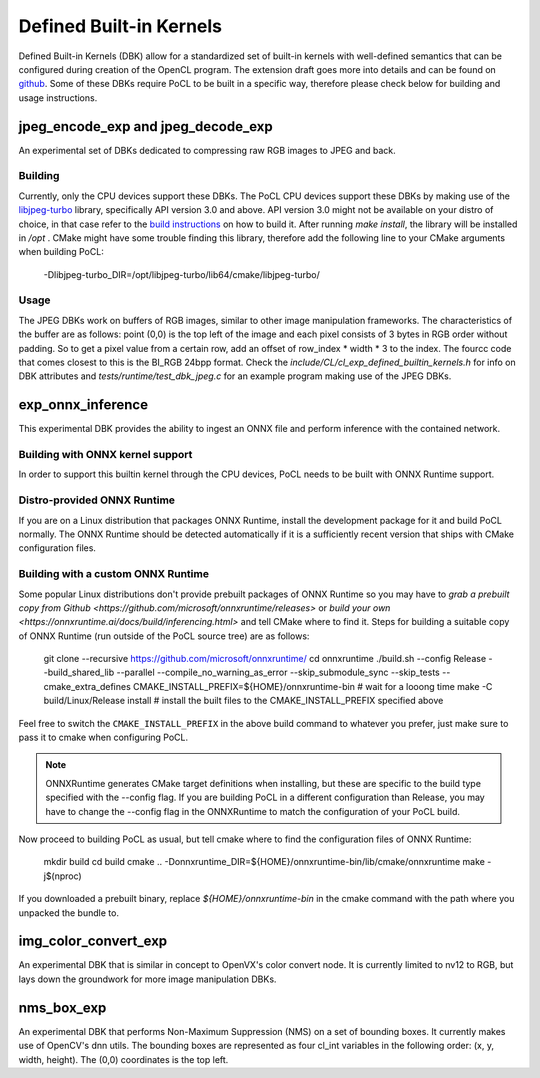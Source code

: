 .. _defined-built-in-kernels:

============================
Defined Built-in Kernels
============================

Defined Built-in Kernels (DBK) allow for a standardized set of built-in kernels with well-defined semantics that can be
configured during creation of the OpenCL program. The extension draft goes more into details and can be found on
`github <https://github.com/KhronosGroup/OpenCL-Docs/pull/1007>`_. Some of these DBKs require PoCL to be built in a
specific way, therefore please check below for building and usage instructions.

jpeg_encode_exp and jpeg_decode_exp
______________________________________

An experimental set of DBKs dedicated to compressing raw RGB images to JPEG and back.

Building
^^^^^^^^

Currently, only the CPU devices support these DBKs.
The PoCL CPU devices support these DBKs by making use of the `libjpeg-turbo <https://libjpeg-turbo.org>`_ library,
specifically API version 3.0 and above. API version 3.0 might not be available on your distro of choice, in that case
refer to the `build instructions <https://github.com/libjpeg-turbo/libjpeg-turbo/blob/main/BUILDING.md>`_
on how to build it. After running `make install`, the library will be installed in `/opt` . CMake might have some
trouble finding this library, therefore add the following line to your CMake arguments when building PoCL:

    -Dlibjpeg-turbo_DIR=/opt/libjpeg-turbo/lib64/cmake/libjpeg-turbo/

Usage
^^^^^

The JPEG DBKs work on buffers of RGB images, similar to other image manipulation frameworks. The characteristics of the
buffer are as follows: point (0,0) is the top left of the image and each pixel consists of 3 bytes in RGB order without
padding. So to get a pixel value from a certain row, add an offset of row_index * width * 3 to the index. The fourcc
code that comes closest to this is the BI_RGB 24bpp format. Check the `include/CL/cl_exp_defined_builtin_kernels.h` for
info on DBK attributes and `tests/runtime/test_dbk_jpeg.c` for an example program making use of the JPEG DBKs.


exp_onnx_inference
__________________

This experimental DBK provides the ability to ingest an ONNX file and perform
inference with the contained network.

Building with ONNX kernel support
^^^^^^^^^^^^^^^^^^^^^^^^^^^^^^^^^

In order to support this builtin kernel through the CPU devices, PoCL needs to be built with ONNX Runtime
support.


Distro-provided ONNX Runtime
^^^^^^^^^^^^^^^^^^^^^^^^^^^^

If you are on a Linux distribution that packages ONNX Runtime, install the
development package for it and build PoCL normally. The ONNX Runtime should be
detected automatically if it is a sufficiently recent version that ships with
CMake configuration files.

Building with a custom ONNX Runtime
^^^^^^^^^^^^^^^^^^^^^^^^^^^^^^^^^^^

Some popular Linux distributions don't provide prebuilt packages of ONNX Runtime
so you may have to `grab a prebuilt copy from Github
<https://github.com/microsoft/onnxruntime/releases>` or
`build your own <https://onnxruntime.ai/docs/build/inferencing.html>` and tell
CMake where to find it. Steps for building a suitable copy of ONNX Runtime (run
outside of the PoCL source tree) are as follows:

    git clone --recursive https://github.com/microsoft/onnxruntime/
    cd onnxruntime
    ./build.sh --config Release --build_shared_lib --parallel --compile_no_warning_as_error --skip_submodule_sync --skip_tests --cmake_extra_defines CMAKE_INSTALL_PREFIX=${HOME}/onnxruntime-bin
    # wait for a looong time
    make -C build/Linux/Release install # install the built files to the CMAKE_INSTALL_PREFIX specified above

Feel free to switch the ``CMAKE_INSTALL_PREFIX`` in the above build command to
whatever you prefer, just make sure to pass it to cmake when configuring PoCL.

.. note::
    ONNXRuntime generates CMake target definitions when installing, but these
    are specific to the build type specified with the --config flag. If you are
    building PoCL in a different configuration than Release, you may have to
    change the --config flag in the ONNXRuntime to match the configuration of
    your PoCL build.

Now proceed to building PoCL as usual, but tell cmake where to find the
configuration files of ONNX Runtime:

    mkdir build
    cd build
    cmake .. -Donnxruntime_DIR=${HOME}/onnxruntime-bin/lib/cmake/onnxruntime
    make -j$(nproc)

If you downloaded a prebuilt binary, replace `${HOME}/onnxruntime-bin` in the
cmake command with the path where you unpacked the bundle to.

img_color_convert_exp
_____________________

An experimental DBK that is similar in concept to OpenVX's color convert node.
It is currently limited to nv12 to RGB, but lays down the groundwork for more
image manipulation DBKs.

nms_box_exp
___________

An experimental DBK that performs Non-Maximum Suppression (NMS) on a set of
bounding boxes. It currently makes use of OpenCV's dnn utils. The bounding boxes
are represented as four cl_int variables in the following order:
(x, y, width, height). The (0,0) coordinates is the top left.